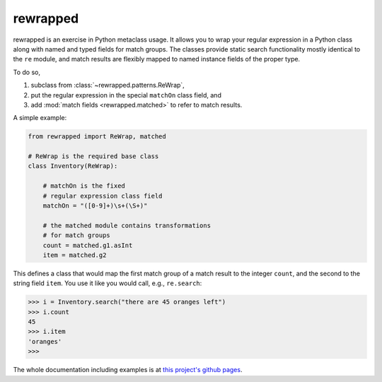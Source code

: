 rewrapped
=========

.. image:: https://travis-ci.org/hansi-b/rewrapped.svg?branch=master
    :target: https://travis-ci.org/hansi-b/rewrapped

.. image:: https://codecov.io/gh/hansi-b/rewrapped/branch/master/graph/badge.svg
   :target: https://codecov.io/gh/hansi-b/rewrapped

.. image:: https://badge.fury.io/py/rewrapped.svg
   :target: https://badge.fury.io/py/rewrapped

rewrapped is an exercise in Python metaclass usage. It allows you to wrap your regular expression in a Python class along with named and
typed fields for match groups. The classes provide static search functionality mostly identical to the ``re`` module, and
match results are flexibly mapped to named instance fields of the proper type.

To do so,

#. subclass from :class:`~rewrapped.patterns.ReWrap`,
#. put the regular expression in the special ``matchOn`` class field, and
#. add :mod:`match fields <rewrapped.matched>` to refer to match results.

A simple example:

.. code:: python

    from rewrapped import ReWrap, matched

    # ReWrap is the required base class
    class Inventory(ReWrap):

        # matchOn is the fixed
        # regular expression class field
        matchOn = "([0-9]+)\s+(\S+)"

        # the matched module contains transformations
        # for match groups
        count = matched.g1.asInt
        item = matched.g2

This defines a class that would map the first match group of a match result
to the integer ``count``, and the second to the string field ``item``.
You use it like you would call, e.g., ``re.search``:

.. code:: python

      >>> i = Inventory.search("there are 45 oranges left")
      >>> i.count
      45
      >>> i.item
      'oranges'
      >>> 

The whole documentation including examples is at
`this project's github pages <https://hansi-b.github.io/rewrapped/>`_.
